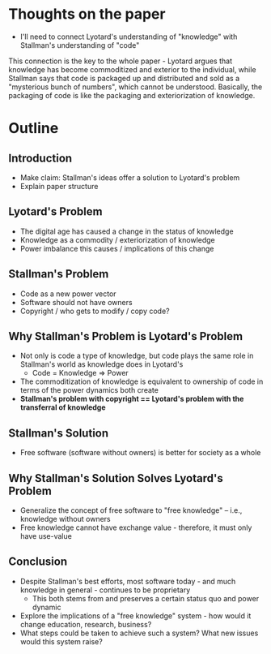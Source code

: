 * Thoughts on the paper
- I'll need to connect Lyotard's understanding of "knowledge" with Stallman's understanding of "code"
This connection is the key to the whole paper - Lyotard argues that knowledge has become commoditized and exterior to the individual, while Stallman says that code is packaged up and distributed and sold as a "mysterious bunch of numbers", which cannot be understood. Basically, the packaging of code is like the packaging and exteriorization of knowledge.
* Outline
** Introduction
   - Make claim: Stallman's ideas offer a solution to Lyotard's problem
   - Explain paper structure
** Lyotard's Problem
   - The digital age has caused a change in the status of knowledge
   - Knowledge as a commodity / exteriorization of knowledge
   - Power imbalance this causes / implications of this change
** Stallman's Problem
   - Code as a new power vector
   - Software should not have owners
   - Copyright / who gets to modify / copy code?
** Why Stallman's Problem is Lyotard's Problem
   - Not only is code a type of knowledge, but code plays the same role in Stallman's world as knowledge does in Lyotard's
     - Code = Knowledge => Power
   - The commoditization of knowledge is equivalent to ownership of code in terms of the power dynamics both create
   - *Stallman's problem with copyright == Lyotard's problem with the transferral of knowledge*
** Stallman's Solution
   - Free software (software without owners) is better for society as a whole
** Why Stallman's Solution Solves Lyotard's Problem 
   - Generalize the concept of free software to "free knowledge" -- i.e., knowledge without owners
   - Free knowledge cannot have exchange value - therefore, it must only have use-value
** Conclusion
   - Despite Stallman's best efforts, most software today - and much knowledge in general - continues to be proprietary
     - This both stems from and preserves a certain status quo and power dynamic
   - Explore the implications of a "free knowledge" system - how would it change education, research, business?
   - What steps could be taken to achieve such a system? What new issues would this system raise?
